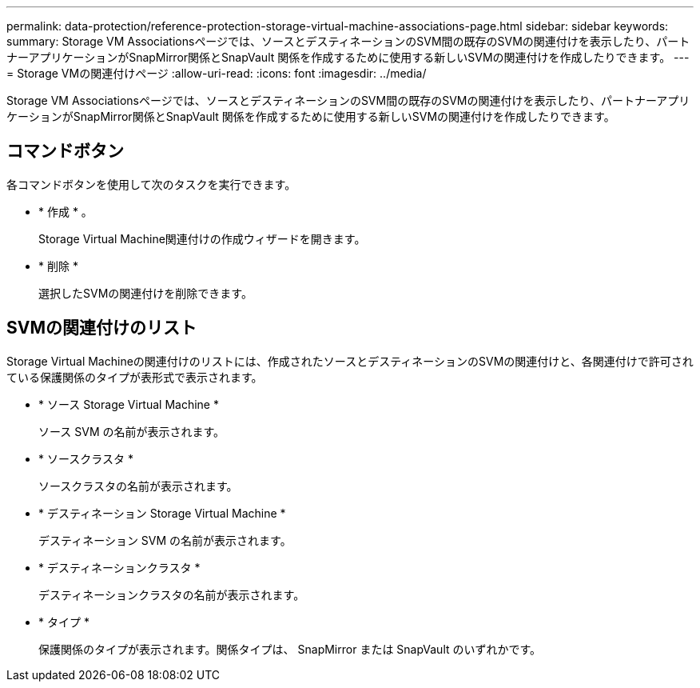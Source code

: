 ---
permalink: data-protection/reference-protection-storage-virtual-machine-associations-page.html 
sidebar: sidebar 
keywords:  
summary: Storage VM Associationsページでは、ソースとデスティネーションのSVM間の既存のSVMの関連付けを表示したり、パートナーアプリケーションがSnapMirror関係とSnapVault 関係を作成するために使用する新しいSVMの関連付けを作成したりできます。 
---
= Storage VMの関連付けページ
:allow-uri-read: 
:icons: font
:imagesdir: ../media/


[role="lead"]
Storage VM Associationsページでは、ソースとデスティネーションのSVM間の既存のSVMの関連付けを表示したり、パートナーアプリケーションがSnapMirror関係とSnapVault 関係を作成するために使用する新しいSVMの関連付けを作成したりできます。



== コマンドボタン

各コマンドボタンを使用して次のタスクを実行できます。

* * 作成 * 。
+
Storage Virtual Machine関連付けの作成ウィザードを開きます。

* * 削除 *
+
選択したSVMの関連付けを削除できます。





== SVMの関連付けのリスト

Storage Virtual Machineの関連付けのリストには、作成されたソースとデスティネーションのSVMの関連付けと、各関連付けで許可されている保護関係のタイプが表形式で表示されます。

* * ソース Storage Virtual Machine *
+
ソース SVM の名前が表示されます。

* * ソースクラスタ *
+
ソースクラスタの名前が表示されます。

* * デスティネーション Storage Virtual Machine *
+
デスティネーション SVM の名前が表示されます。

* * デスティネーションクラスタ *
+
デスティネーションクラスタの名前が表示されます。

* * タイプ *
+
保護関係のタイプが表示されます。関係タイプは、 SnapMirror または SnapVault のいずれかです。


